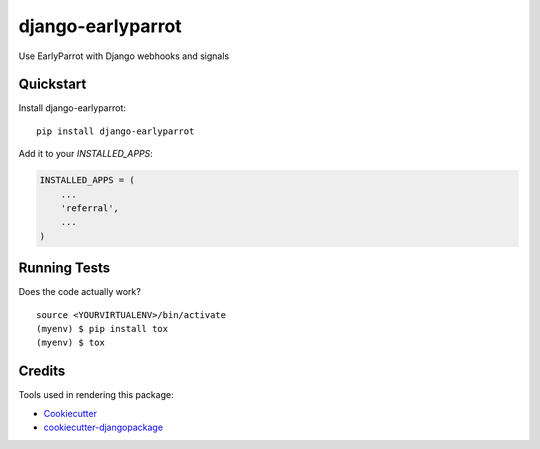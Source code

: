 =============================
django-earlyparrot
=============================

.. image:: https://badge.fury.io/py/django-earlyparrot.svg
    :target: https://badge.fury.io/py/django-earlyparrot

.. image:: https://requires.io/github/exolever/django-earlyparrot/requirements.svg?branch=master
     :target: https://requires.io/github/exolever/django-earlyparrot/requirements/?branch=master
     :alt: Requirements Status

.. image:: https://travis-ci.org/exolever/django-earlyparrot.svg?branch=master
    :target: https://travis-ci.org/exolever/django-earlyparrot

.. image:: https://codecov.io/gh/exolever/django-earlyparrot/branch/master/graph/badge.svg
    :target: https://codecov.io/gh/exolever/django-earlyparrot

.. image:: https://sonarcloud.io/api/project_badges/measure?project=exolever_django-earlyparrot&metric=alert_status
   :target: https://sonarcloud.io/dashboard?id=exolever_django-earlyparrot
  
.. image:: https://img.shields.io/badge/contributions-welcome-brightgreen.svg?style=flat
   :target: https://github.com/exolever/django-earlyparrot/issues
    
.. image:: https://img.shields.io/badge/License-MIT-green.svg
   :target: https://opensource.org/licenses/MIT

Use EarlyParrot with Django webhooks and signals

Quickstart
----------

Install django-earlyparrot::

    pip install django-earlyparrot

Add it to your `INSTALLED_APPS`:

.. code-block:: python

    INSTALLED_APPS = (
        ...
        'referral',
        ...
    )

Running Tests
-------------

Does the code actually work?

::

    source <YOURVIRTUALENV>/bin/activate
    (myenv) $ pip install tox
    (myenv) $ tox

Credits
-------

Tools used in rendering this package:

*  Cookiecutter_
*  `cookiecutter-djangopackage`_

.. _Cookiecutter: https://github.com/audreyr/cookiecutter
.. _`cookiecutter-djangopackage`: https://github.com/pydanny/cookiecutter-djangopackage
